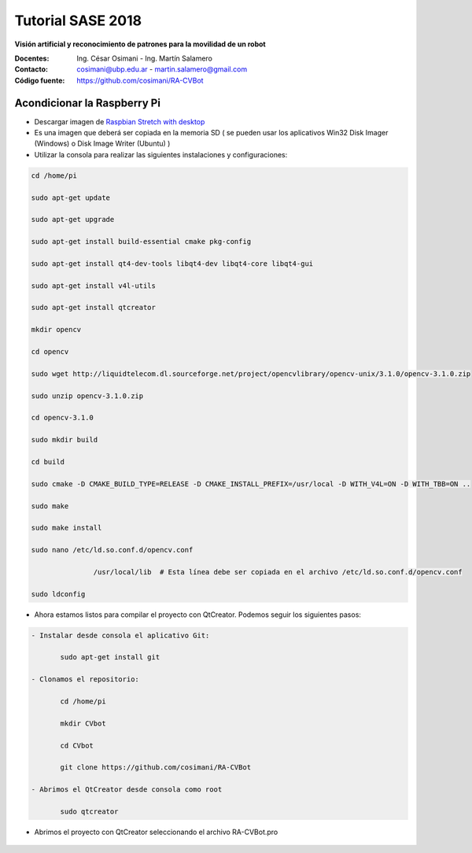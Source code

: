Tutorial SASE 2018
==================

**Visión artificial y reconocimiento de patrones para la movilidad de un robot**

:Docentes: Ing. César Osimani  - Ing. Martín Salamero
:Contacto: cosimani@ubp.edu.ar - martin.salamero@gmail.com
:Código fuente: https://github.com/cosimani/RA-CVBot

Acondicionar la Raspberry Pi 
----------------------------

- Descargar imagen de `Raspbian Stretch with desktop <https://downloads.raspberrypi.org/raspbian_latest>`_

- Es una imagen que deberá ser copiada en la memoria SD ( se pueden usar los aplicativos Win32 Disk Imager (Windows) o Disk Image Writer (Ubuntu) )

- Utilizar la consola para realizar las siguientes instalaciones y configuraciones:

.. code-block::

	cd /home/pi

	sudo apt-get update

	sudo apt-get upgrade

	sudo apt-get install build-essential cmake pkg-config

	sudo apt-get install qt4-dev-tools libqt4-dev libqt4-core libqt4-gui

	sudo apt-get install v4l-utils

	sudo apt-get install qtcreator

	mkdir opencv

	cd opencv

	sudo wget http://liquidtelecom.dl.sourceforge.net/project/opencvlibrary/opencv-unix/3.1.0/opencv-3.1.0.zip

	sudo unzip opencv-3.1.0.zip

	cd opencv-3.1.0

	sudo mkdir build

	cd build

	sudo cmake -D CMAKE_BUILD_TYPE=RELEASE -D CMAKE_INSTALL_PREFIX=/usr/local -D WITH_V4L=ON -D WITH_TBB=ON ..

	sudo make

	sudo make install

	sudo nano /etc/ld.so.conf.d/opencv.conf

	               /usr/local/lib  # Esta línea debe ser copiada en el archivo /etc/ld.so.conf.d/opencv.conf

	sudo ldconfig



- Ahora estamos listos para compilar el proyecto con QtCreator. Podemos seguir los siguientes pasos:

.. code-block::

	- Instalar desde consola el aplicativo Git:

	       sudo apt-get install git

	- Clonamos el repositorio:

	       cd /home/pi

	       mkdir CVbot

	       cd CVbot

	       git clone https://github.com/cosimani/RA-CVBot

	- Abrimos el QtCreator desde consola como root       

	       sudo qtcreator


- Abrimos el proyecto con QtCreator seleccionando el archivo RA-CVBot.pro

.. figure:: imagenes/qtcreator.jpg



	